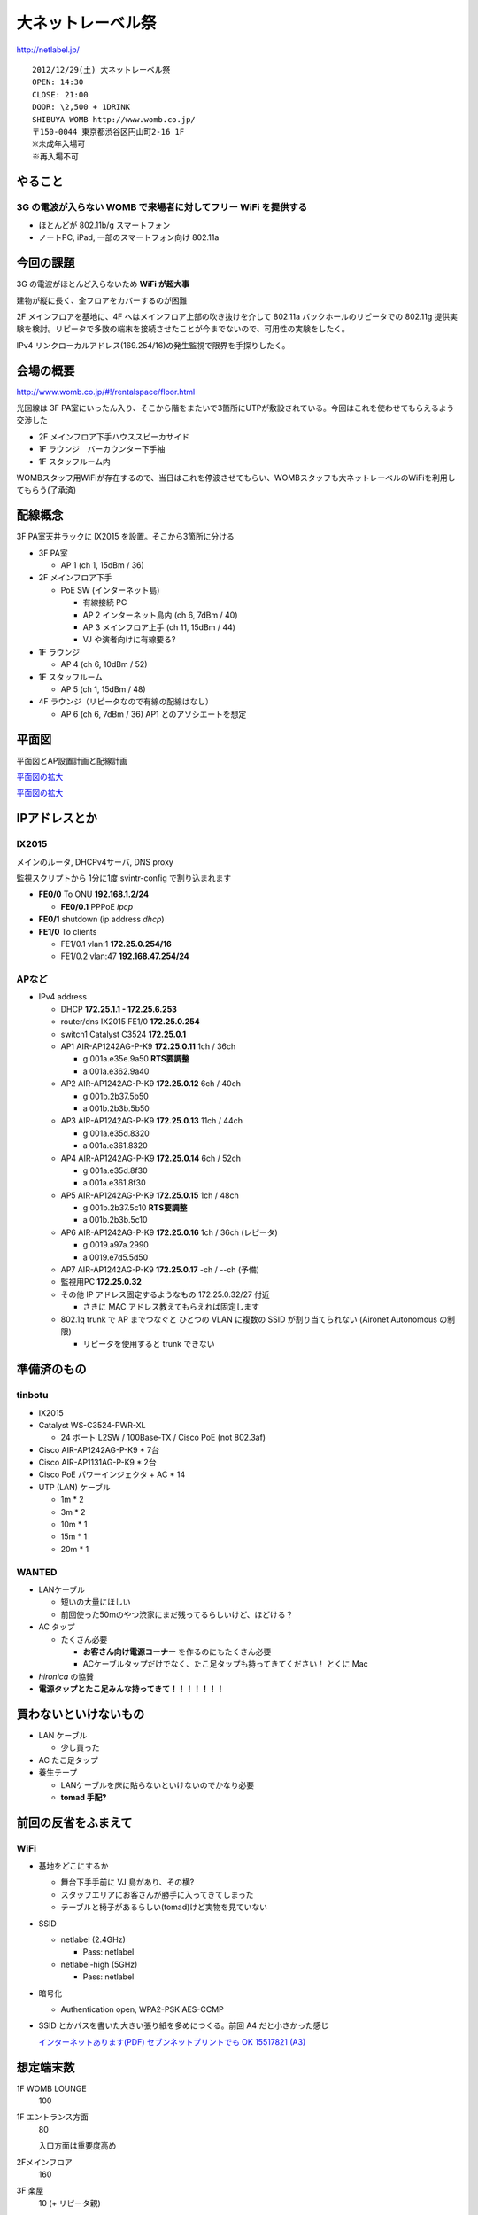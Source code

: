 ==================
大ネットレーベル祭
==================
http://netlabel.jp/

::

        2012/12/29(土) 大ネットレーベル祭
        OPEN: 14:30
        CLOSE: 21:00
        DOOR: \2,500 + 1DRINK
        SHIBUYA WOMB http://www.womb.co.jp/
        〒150-0044 東京都渋谷区円山町2-16 1F
        ※未成年入場可
        ※再入場不可 


やること
========

3G の電波が入らない WOMB で来場者に対してフリー WiFi を提供する
---------------------------------------------------------------

- ほとんどが 802.11b/g スマートフォン

- ノートPC, iPad, 一部のスマートフォン向け 802.11a


今回の課題
==========

3G の電波がほとんど入らないため **WiFi が超大事**

建物が縦に長く、全フロアをカバーするのが困難


2F メインフロアを基地に、4F へはメインフロア上部の吹き抜けを介して 802.11a バックホールのリピータでの 802.11g 提供実験を検討。リピータで多数の端末を接続させたことが今までないので、可用性の実験をしたく。

IPv4 リンクローカルアドレス(169.254/16)の発生監視で限界を手探りしたく。


会場の概要
==========

http://www.womb.co.jp/#!/rentalspace/floor.html


光回線は 3F PA室にいったん入り、そこから階をまたいで3箇所にUTPが敷設されている。今回はこれを使わせてもらえるよう交渉した

- 2F メインフロア下手ハウススピーカサイド

- 1F ラウンジ　バーカウンター下手袖

- 1F スタッフルーム内


WOMBスタッフ用WiFiが存在するので、当日はこれを停波させてもらい、WOMBスタッフも大ネットレーベルのWiFiを利用してもらう(了承済)


配線概念
========

3F PA室天井ラックに IX2015 を設置。そこから3箇所に分ける


- 3F PA室

  - AP 1 (ch 1, 15dBm / 36) 

- 2F メインフロア下手

  - PoE SW (インターネット島)

    - 有線接続 PC
    
    - AP 2 インターネット島内 (ch 6, 7dBm / 40)
    
    - AP 3 メインフロア上手 (ch 11, 15dBm / 44)
    
    - VJ や演者向けに有線要る?


- 1F ラウンジ

  - AP 4 (ch 6, 10dBm / 52)


- 1F スタッフルーム

  - AP 5 (ch 1, 15dBm / 48) 


- 4F ラウンジ（リピータなので有線の配線はなし）

  - AP 6 (ch 6, 7dBm / 36) AP1 とのアソシエートを想定


平面図
======

平面図とAP設置計画と配線計画

`平面図の拡大
<https://github.com/maltine-records/internet/raw/master/womb_floor_plan.pdf>`_

.. image:: http://cache.gyazo.com/b1cf43a9a30a864f27005451c36e40e6.png

`平面図の拡大
<https://github.com/maltine-records/internet/raw/master/womb_floor_plan.pdf>`_



IPアドレスとか
==============

IX2015
------
メインのルータ, DHCPv4サーバ, DNS proxy

監視スクリプトから 1分に1度 svintr-config で割り込まれます

- **FE0/0** To ONU **192.168.1.2/24**

  - **FE0/0.1** PPPoE *ipcp*

- **FE0/1** shutdown (ip address *dhcp*)

- **FE1/0** To clients

  - FE1/0.1 vlan:1 **172.25.0.254/16**

  - FE1/0.2 vlan:47 **192.168.47.254/24**



APなど
------

- IPv4 address

  - DHCP **172.25.1.1 - 172.25.6.253**

  - router/dns IX2015 FE1/0 **172.25.0.254**

  - switch1 Catalyst C3524 **172.25.0.1**

  - AP1 AIR-AP1242AG-P-K9 **172.25.0.11**  1ch  / 36ch
  
    - g 001a.e35e.9a50 **RTS要調整**
    
    - a 001a.e362.9a40


  - AP2 AIR-AP1242AG-P-K9 **172.25.0.12**  6ch  / 40ch
  
    - g 001b.2b37.5b50
    
    - a 001b.2b3b.5b50


  - AP3 AIR-AP1242AG-P-K9 **172.25.0.13**  11ch / 44ch
  
    - g 001a.e35d.8320
    
    - a 001a.e361.8320


  - AP4 AIR-AP1242AG-P-K9 **172.25.0.14**  6ch  / 52ch
  
    - g 001a.e35d.8f30
    
    - a 001a.e361.8f30


  - AP5 AIR-AP1242AG-P-K9 **172.25.0.15**  1ch  / 48ch
  
    - g 001b.2b37.5c10 **RTS要調整**
    
    - a 001b.2b3b.5c10


  - AP6 AIR-AP1242AG-P-K9 **172.25.0.16**  1ch  / 36ch (レピータ)
  
    - g 0019.a97a.2990
    
    - a 0019.e7d5.5d50


  - AP7 AIR-AP1242AG-P-K9 **172.25.0.17**  -ch  / --ch (予備)

  - 監視用PC **172.25.0.32**

  - その他 IP アドレス固定するようなもの 172.25.0.32/27 付近

    - さきに MAC アドレス教えてもらえれば固定します

  - 802.1q trunk で AP までつなぐと ひとつの VLAN に複数の SSID が割り当てられない (Aironet Autonomous の制限)

    - リピータを使用すると trunk できない



準備済のもの
==============


tinbotu
-------

- IX2015

- Catalyst WS-C3524-PWR-XL

  - 24 ポート L2SW / 100Base-TX / Cisco PoE (not 802.3af)

- Cisco AIR-AP1242AG-P-K9 * 7台

- Cisco AIR-AP1131AG-P-K9 * 2台

- Cisco PoE パワーインジェクタ + AC * 14

- UTP (LAN) ケーブル

  - 1m * 2

  - 3m * 2

  - 10m * 1

  - 15m * 1

  - 20m * 1



WANTED
------

- LANケーブル

  - 短いの大量にほしい

  - 前回使った50mのやつ渋家にまだ残ってるらしいけど、ほどける？


- AC タップ

  - たくさん必要

    - **お客さん向け電源コーナー** を作るのにもたくさん必要

    - ACケーブルタップだけでなく、たこ足タップも持ってきてください！ とくに Mac

- *hironica* の協賛

- **電源タップとたこ足みんな持ってきて！！！！！！！**



買わないといけないもの
======================

- LAN ケーブル

  - 少し買った

- AC たこ足タップ

- 養生テープ

  - LANケーブルを床に貼らないといけないのでかなり必要

  - **tomad 手配?**


前回の反省をふまえて
====================

WiFi
----

- 基地をどこにするか

  - 舞台下手手前に VJ 島があり、その横?

  - スタッフエリアにお客さんが勝手に入ってきてしまった

  - テーブルと椅子があるらしい(tomad)けど実物を見ていない


- SSID

  - netlabel (2.4GHz)

    - Pass: netlabel

  - netlabel-high (5GHz)

    - Pass: netlabel


- 暗号化

  - Authentication open, WPA2-PSK AES-CCMP


- SSID とかパスを書いた大きい張り紙を多めにつくる。前回 A4 だと小さかった感じ

  .. image:: http://cache.gyazo.com/6065e5399c1f3d5050aa6bced1eae422.png

  `インターネットあります(PDF) セブンネットプリントでも OK 15517821 (A3) 
  <https://github.com/maltine-records/internet/raw/master/womb_floor_plan.pdf>`_



想定端末数
==========

1F WOMB LOUNGE
  100


1F エントランス方面
  80

  入口方面は重要度高め


2Fメインフロア
  160


3F 楽屋
  10 (+ リピータ親)


4Fラウンジ(リピータ子)
  50




会場の回線
----------

- フレッツ光 100M

  - 接続試験済(12/18)

- プロバイダのアカウントを WOMB から借りて IX2015 に設定できるか

  - NG だとしてもフレッツとかなら今月だけ何か契約すればOK? or あまってる人いる?

WOMB's Network
--------------
現状復帰用情報


WOMBに既に入っている無線(Buffalo等)をいったん全て切る。終わったら現状復帰

階をまたいで敷設されているケーブルはタグをつけた(12/18)

切るときにテープなどでマークしておくこと

- WOMBスタッフも使用しているので、当日はWOMBスタッフにも WiFi パスキーを必ず伝える

- WOMBに既に入っている無線のリスト


  - PA室 天井ラックの上
  
    - 4CE60000060E 4C:E6:__:__:06:0E Buffalo Inc. これが PPPoE / NAPT している。ONUへ接続

  - PA室 Urei の上方

    - 000000320E08 00:07:__:__:9A:39 Buffalo, Inc (多段 NAT 疑惑? / ハブ代わりにされてる?)

  - 1F ラウンジバーカウンタ後ろ
  
    - 4CE600000CA0 4C:E6:__:__:0C:A0  (PA室 Urei の上方にある 000000320E08 から分岐)
  
  - スタッフルームのなか？
  
    - 00240000B7A4-1 06:24:__:__:B7:A4 (WOMB-LANと同じ機械?)

    - WOMB-LAN 00:24:__:__:B7:A4 Buffalo, Inc (↑と同じ機械?) 





その他
------

- 年末の忙しい時期だけどがんばりましょう

